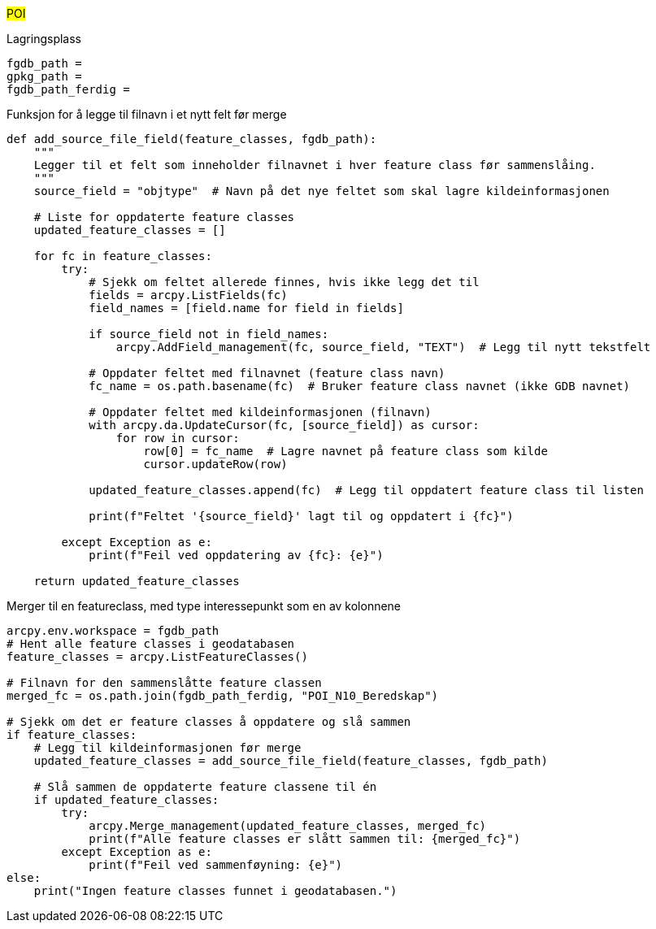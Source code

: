//POI Punkt av interesse

#POI#

[.red]#Lagringsplass#
----
fgdb_path = 
gpkg_path = 
fgdb_path_ferdig = 
----
[.red]#Funksjon for å legge til filnavn i et nytt felt før merge#
----
def add_source_file_field(feature_classes, fgdb_path):
    """
    Legger til et felt som inneholder filnavnet i hver feature class før sammenslåing.
    """
    source_field = "objtype"  # Navn på det nye feltet som skal lagre kildeinformasjonen
    
    # Liste for oppdaterte feature classes
    updated_feature_classes = []
    
    for fc in feature_classes:
        try:
            # Sjekk om feltet allerede finnes, hvis ikke legg det til
            fields = arcpy.ListFields(fc)
            field_names = [field.name for field in fields]
            
            if source_field not in field_names:
                arcpy.AddField_management(fc, source_field, "TEXT")  # Legg til nytt tekstfelt
                
            # Oppdater feltet med filnavnet (feature class navn)
            fc_name = os.path.basename(fc)  # Bruker feature class navnet (ikke GDB navnet)
            
            # Oppdater feltet med kildeinformasjonen (filnavn)
            with arcpy.da.UpdateCursor(fc, [source_field]) as cursor:
                for row in cursor:
                    row[0] = fc_name  # Lagre navnet på feature class som kilde
                    cursor.updateRow(row)
            
            updated_feature_classes.append(fc)  # Legg til oppdatert feature class til listen
            
            print(f"Feltet '{source_field}' lagt til og oppdatert i {fc}")
        
        except Exception as e:
            print(f"Feil ved oppdatering av {fc}: {e}")
    
    return updated_feature_classes
----
[.red]#Merger til en featureclass, med type interessepunkt som en av kolonnene#
----
arcpy.env.workspace = fgdb_path
# Hent alle feature classes i geodatabasen
feature_classes = arcpy.ListFeatureClasses()

# Filnavn for den sammenslåtte feature classen
merged_fc = os.path.join(fgdb_path_ferdig, "POI_N10_Beredskap")

# Sjekk om det er feature classes å oppdatere og slå sammen
if feature_classes:
    # Legg til kildeinformasjonen før merge
    updated_feature_classes = add_source_file_field(feature_classes, fgdb_path)

    # Slå sammen de oppdaterte feature classene til én
    if updated_feature_classes:
        try:
            arcpy.Merge_management(updated_feature_classes, merged_fc)
            print(f"Alle feature classes er slått sammen til: {merged_fc}")
        except Exception as e:
            print(f"Feil ved sammenføyning: {e}")
else:
    print("Ingen feature classes funnet i geodatabasen.")
----